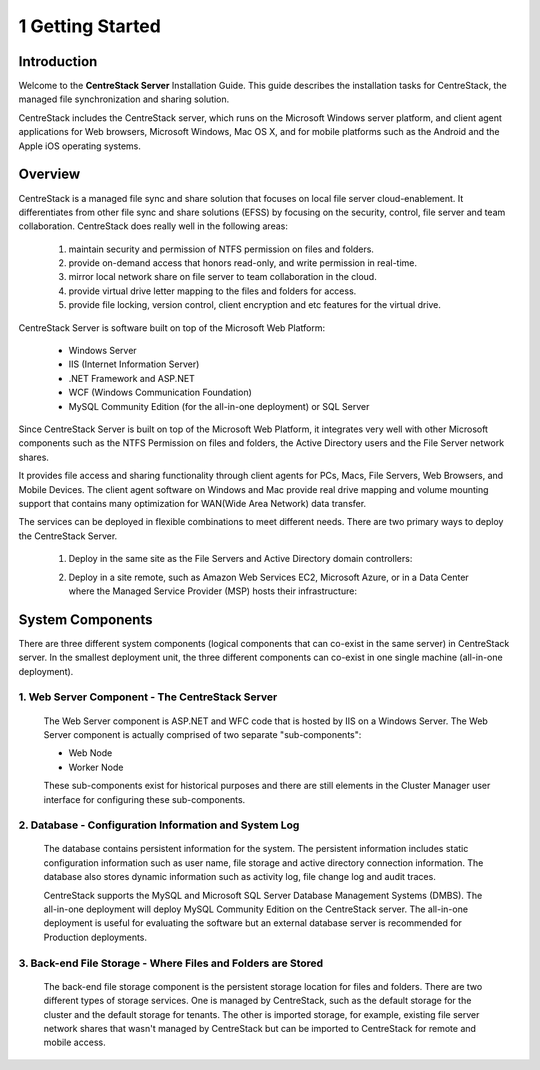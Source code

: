 ###################
1 Getting Started
###################

Introduction
==============

Welcome to the **CentreStack Server** Installation Guide. This guide describes the installation tasks for CentreStack, the managed file synchronization and sharing solution. 

CentreStack includes the CentreStack server, which runs on the Microsoft Windows server platform, and client agent applications for Web browsers, Microsoft Windows, Mac OS X, and for mobile platforms such as the Android and the Apple iOS operating systems.

Overview
==========

CentreStack is a managed file sync and share solution that focuses on local file server cloud-enablement. It differentiates from other file sync and share solutions (EFSS) by focusing on the security, control, file server and team collaboration. CentreStack does really well in the following areas:

    1. maintain security and permission of NTFS permission on files and folders.
    2. provide on-demand access that honors read-only, and write permission in real-time.
    3. mirror local network share on file server to team collaboration in the cloud.
    4. provide virtual drive letter mapping to the files and folders for access.
    5. provide file locking, version control, client encryption and etc features for the virtual drive.

CentreStack Server is software built on top of the Microsoft Web Platform:

    * Windows Server
    * IIS (Internet Information Server)
    * .NET Framework and ASP.NET
    * WCF (Windows Communication Foundation)
    * MySQL Community Edition (for the all-in-one deployment) or SQL Server
    
Since CentreStack Server is built on top of the Microsoft Web Platform, it integrates very well with other Microsoft components such as the NTFS Permission on files and folders, the Active Directory users and the File Server network shares.

It provides file access and sharing functionality through client agents for PCs, Macs, File Servers, Web Browsers, and Mobile Devices. The client agent software on Windows and Mac provide real drive mapping and volume mounting support that contains many optimization for WAN(Wide Area Network) data transfer.

The services can be deployed in flexible combinations to meet different needs. There are two primary ways to deploy the CentreStack Server.

    1. Deploy in the same site as the File Servers and Active Directory domain controllers:
    
    .. image:: _static/SelfHostedCentreStackDirectShare.svg
    
    2. Deploy in a site remote, such as Amazon Web Services EC2, Microsoft Azure, or in a Data Center where the Managed Service Provider (MSP) hosts their infrastructure:
    
    .. image:: _static/SelfHostedCentreStackRemoteShare.svg

System Components 
===================

There are three different system components (logical components that can co-exist in the same server) in CentreStack server. In the smallest deployment unit, the three different components can co-exist in one single machine (all-in-one deployment).


1. Web Server Component - The CentreStack Server
------------------------------------------------
    The Web Server component is ASP.NET and WFC code that is hosted by IIS on a Windows Server. The Web Server component is actually comprised of two separate "sub-components":

    * Web Node 
    * Worker Node

    These sub-components exist for historical purposes and there are still elements in the Cluster Manager user interface for configuring these sub-components. 

2. Database - Configuration Information and System Log
--------------------------------------------------------

    The database contains persistent information for the system. The persistent information includes static configuration information such as user name, file storage and active directory connection information. The database also stores dynamic information such as activity log, file change log and audit traces.

    CentreStack supports the MySQL and Microsoft SQL Server Database Management Systems (DMBS). The all-in-one deployment will deploy MySQL Community Edition on the CentreStack server. The all-in-one deployment is useful for evaluating the software but an external database server is recommended for Production deployments.

3. Back-end File Storage - Where Files and Folders are Stored
-------------------------------------------------------------

    The back-end file storage component is the persistent storage location for files and folders. There are two different types of storage services. One is managed by CentreStack, such as the default storage for the cluster and the default storage for tenants. The other is imported storage, for example, existing file server network shares that wasn't managed by CentreStack but can be imported to CentreStack for remote and mobile access.


